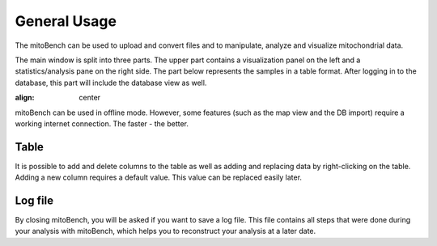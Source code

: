 General Usage
=============


The mitoBench can be used to upload and convert files and to manipulate, analyze and
visualize mitochondrial data.

The main window is split into three parts. The upper part contains a visualization
panel on the left and a statistics/analysis pane on the right side. The part below
represents the samples in a table format. After logging in to the database, this
part will include the database view as well.

.. image:: images/window.png
:align: center

mitoBench can be used in offline mode. However, some features (such
as the map view and the DB import) require a working internet connection. The faster - the better.



Table
------

It is possible to add and delete columns to the table as well as adding and replacing data by right-clicking on the table. Adding a new column requires a default value. This value can be replaced easily later.

Log file
--------

By closing mitoBench, you will be asked if you want to save a log file.
This file contains all steps that were done during your analysis with mitoBench,
which helps you to reconstruct your analysis at a later date.




